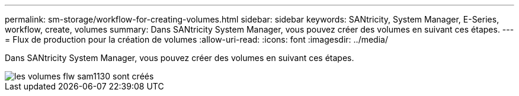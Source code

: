 ---
permalink: sm-storage/workflow-for-creating-volumes.html 
sidebar: sidebar 
keywords: SANtricity, System Manager, E-Series, workflow, create, volumes 
summary: Dans SANtricity System Manager, vous pouvez créer des volumes en suivant ces étapes. 
---
= Flux de production pour la création de volumes
:allow-uri-read: 
:icons: font
:imagesdir: ../media/


[role="lead"]
Dans SANtricity System Manager, vous pouvez créer des volumes en suivant ces étapes.

image::../media/sam1130-flw-volumes-create.gif[les volumes flw sam1130 sont créés]
